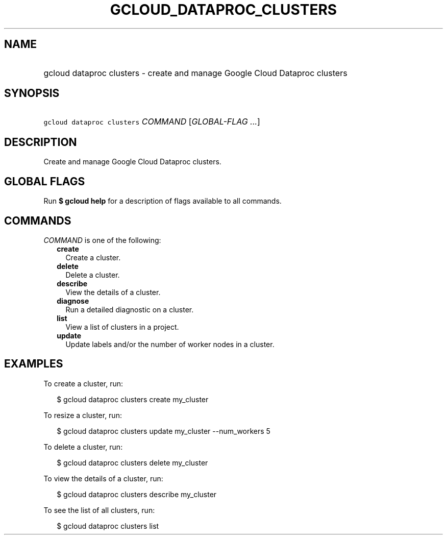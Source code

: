 
.TH "GCLOUD_DATAPROC_CLUSTERS" 1



.SH "NAME"
.HP
gcloud dataproc clusters \- create and manage Google Cloud Dataproc clusters



.SH "SYNOPSIS"
.HP
\f5gcloud dataproc clusters\fR \fICOMMAND\fR [\fIGLOBAL\-FLAG\ ...\fR]



.SH "DESCRIPTION"

Create and manage Google Cloud Dataproc clusters.



.SH "GLOBAL FLAGS"

Run \fB$ gcloud help\fR for a description of flags available to all commands.



.SH "COMMANDS"

\f5\fICOMMAND\fR\fR is one of the following:

.RS 2m
.TP 2m
\fBcreate\fR
Create a cluster.

.TP 2m
\fBdelete\fR
Delete a cluster.

.TP 2m
\fBdescribe\fR
View the details of a cluster.

.TP 2m
\fBdiagnose\fR
Run a detailed diagnostic on a cluster.

.TP 2m
\fBlist\fR
View a list of clusters in a project.

.TP 2m
\fBupdate\fR
Update labels and/or the number of worker nodes in a cluster.


.RE
.sp

.SH "EXAMPLES"

To create a cluster, run:

.RS 2m
$ gcloud dataproc clusters create my_cluster
.RE

To resize a cluster, run:

.RS 2m
$ gcloud dataproc clusters update my_cluster \-\-num_workers 5
.RE

To delete a cluster, run:

.RS 2m
$ gcloud dataproc clusters delete my_cluster
.RE

To view the details of a cluster, run:

.RS 2m
$ gcloud dataproc clusters describe my_cluster
.RE

To see the list of all clusters, run:

.RS 2m
$ gcloud dataproc clusters list
.RE
